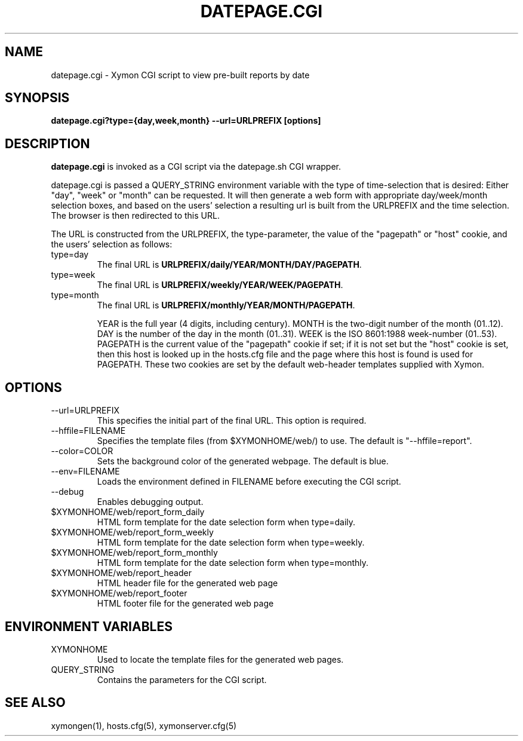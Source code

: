 .TH DATEPAGE.CGI 1 "Version 4.3.8: 13 Jul 2012" "Xymon"
.SH NAME
datepage.cgi \- Xymon CGI script to view pre-built reports by date
.SH SYNOPSIS
.B "datepage.cgi?type={day,week,month} --url=URLPREFIX [options]

.SH DESCRIPTION
\fBdatepage.cgi\fR is invoked as a CGI script via the datepage.sh CGI wrapper.

datepage.cgi is passed a QUERY_STRING environment variable with the
type of time-selection that is desired: Either "day", "week" or "month"
can be requested. It will then generate a web form with appropriate
day/week/month selection boxes, and based on the users' selection a
resulting url is built from the URLPREFIX and the time selection.
The browser is then redirected to this URL.

The URL is constructed from the URLPREFIX, the type-parameter, the 
value of the "pagepath" or "host" cookie, and the users' selection 
as follows:

.IP type=day
The final URL is \fBURLPREFIX/daily/YEAR/MONTH/DAY/PAGEPATH\fR.

.IP type=week
The final URL is \fBURLPREFIX/weekly/YEAR/WEEK/PAGEPATH\fR.

.IP type=month
The final URL is \fBURLPREFIX/monthly/YEAR/MONTH/PAGEPATH\fR.

YEAR is the full year (4 digits, including century). MONTH is the
two-digit number of the month (01..12). DAY is the number of the 
day in the month (01..31). WEEK is the ISO 8601:1988 week-number 
(01..53). PAGEPATH is the current value of the "pagepath" cookie
if set; if it is not set but the "host" cookie is set, then this
host is looked up in the hosts.cfg file and the page where this host
is found is used for PAGEPATH. These two cookies are set by the 
default web-header templates supplied with Xymon.

.SH OPTIONS
.IP "--url=URLPREFIX"
This specifies the initial part of the final URL. This option is required.

.IP "--hffile=FILENAME"
Specifies the template files (from $XYMONHOME/web/) to use. The default is 
"--hffile=report".

.IP "--color=COLOR"
Sets the background color of the generated webpage. The default is blue.

.IP "--env=FILENAME"
Loads the environment defined in FILENAME before executing the CGI script.

.IP "--debug"
Enables debugging output.

.IP "$XYMONHOME/web/report_form_daily"
HTML form template for the date selection form when type=daily.

.IP "$XYMONHOME/web/report_form_weekly"
HTML form template for the date selection form when type=weekly.

.IP "$XYMONHOME/web/report_form_monthly"
HTML form template for the date selection form when type=monthly.

.IP "$XYMONHOME/web/report_header"
HTML header file for the generated web page

.IP "$XYMONHOME/web/report_footer"
HTML footer file for the generated web page

.SH "ENVIRONMENT VARIABLES"
.IP XYMONHOME
Used to locate the template files for the generated web pages.

.IP QUERY_STRING
Contains the parameters for the CGI script.

.SH "SEE ALSO"
xymongen(1), hosts.cfg(5), xymonserver.cfg(5)

